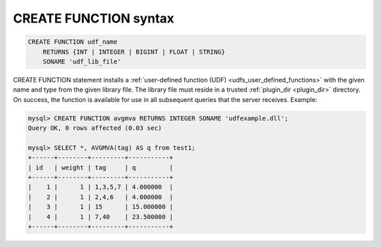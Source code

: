 .. _create_function_syntax:

CREATE FUNCTION syntax
----------------------

.. code-block:: none


    CREATE FUNCTION udf_name
        RETURNS {INT | INTEGER | BIGINT | FLOAT | STRING}
        SONAME 'udf_lib_file'

CREATE FUNCTION statement installs a :ref:`user-defined function
(UDF) <udfs_user_defined_functions>` with the given name
and type from the given library file. The library file must reside in a
trusted
:ref:`plugin_dir <plugin_dir>`
directory. On success, the function is available for use in all
subsequent queries that the server receives. Example:

.. code-block:: mysql


    mysql> CREATE FUNCTION avgmva RETURNS INTEGER SONAME 'udfexample.dll';
    Query OK, 0 rows affected (0.03 sec)

    mysql> SELECT *, AVGMVA(tag) AS q from test1;
    +------+--------+---------+-----------+
    | id   | weight | tag     | q         |
    +------+--------+---------+-----------+
    |    1 |      1 | 1,3,5,7 | 4.000000  |
    |    2 |      1 | 2,4,6   | 4.000000  |
    |    3 |      1 | 15      | 15.000000 |
    |    4 |      1 | 7,40    | 23.500000 |
    +------+--------+---------+-----------+

